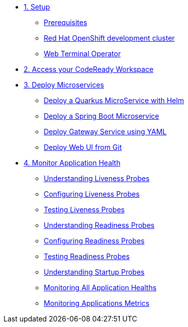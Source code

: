 * xref:01-setup.adoc[1. Setup]
** xref:01-setup.adoc#prerequisite[Prerequisites]
** xref:01-setup.adoc#rhodc[Red Hat OpenShift development cluster]
** xref:01-setup.adoc#wto[Web Terminal Operator]

* xref:02-codeready.adoc[2. Access your CodeReady Workspace]
* xref:03-deploy.adoc[3. Deploy Microservices ]
** xref:03-deploy.adoc#helm[Deploy a Quarkus MicroService with Helm]
** xref:03-deploy.adoc#odo[Deploy a Spring Boot Microservice]
** xref:03-deploy.adoc#yaml[Deploy Gateway Service using YAML]
** xref:03-deploy.adoc#git[Deploy Web UI from Git ]

* xref:04-monitor.adoc[4. Monitor Application Health]
** xref:04-monitor.adoc#understanding_liveness[ Understanding Liveness Probes]
** xref:04-monitor.adoc#configuring_liveness[Configuring Liveness Probes]
** xref:04-monitor.adoc#testing_liveness[Testing Liveness Probes]
** xref:04-monitor.adoc#understanding_readiness[ Understanding Readiness Probes]
** xref:04-monitor.adoc#configuring_readiness[ Configuring Readiness Probes]
** xref:04-monitor.adoc#testing_Readiness[ Testing Readiness Probes]
** xref:04-monitor.adoc#understanding_startup[ Understanding Startup Probes]
** xref:04-monitor.adoc#monitoring_all_applications[ Monitoring All Application Healths]
** xref:04-monitor.adoc#monitoring_application_metrics[ Monitoring Applications Metrics]